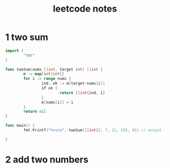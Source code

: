 #+HTML_HEAD: <link rel="stylesheet" type="text/css" href="https://gongzhitaao.org/orgcss/org.css"/>
#+TITLE: leetcode notes
#+KEYWORDS: algorithm


* 1 two sum
#+BEGIN_SRC go
  import (
          "fmt"
  )

  func twoSum(nums []int, target int) []int {
          m := map[int]int{}
          for i := range nums {
                  ind, ok := m[target-nums[i]]
                  if ok {
                          return []int{ind, i}
                  }
                  m[nums[i]] = i
          }
          return nil
  }

  func main() {
          fmt.Printf("%+v\n", twoSum([]int{2, 7, 11, 15}, 9)) // output for debug

  }
#+END_SRC

#+RESULTS:
: [0 1]

* 2 add two numbers
#+BEGIN_SRC go

#+END_SRC



